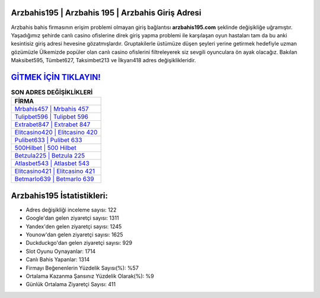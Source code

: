 ﻿Arzbahis195 | Arzbahis 195 | Arzbahis Giriş Adresi
===================================

.. image:: images/arzbahis-giris.jpg
   :width: 600
   
Arzbahis bahis firmasının erişim problemi olmayan giriş bağlantısı **arzbahis195.com** şeklinde değişikliğe uğramıştır. Yaşadığımız şehirde canlı casino ofislerine direk giriş yapma problemi ile karşılaşan oyun hastaları tam da bu anki kesintisiz giriş adresi hevesine gözatmışlardır. Gruptakilerle üstümüze düşen şeyleri yerine getirmek hedefiyle uzman gözümüzle Ülkemizde popüler olan  canlı casino ofislerini filtreleyerek siz sevgili oyunculara ön ayak olacağız. Bakılan Maksibet595, Tümbet627, Taksimbet213 ve İlkyarı418 adres değişiklikleridir.

`GİTMEK İÇİN TIKLAYIN! <https://urlday.cc/git>`_
==============

.. list-table:: **SON ADRES DEĞİŞİKLİKLERİ**
   :widths: 100
   :header-rows: 1

   * - FİRMA
   * - `Mrbahis457 | Mrbahis 457 <mrbahis457-mrbahis-457-mrbahis-giris-adresi.html>`_
   * - `Tulipbet596 | Tulipbet 596 <tulipbet596-tulipbet-596-tulipbet-giris-adresi.html>`_
   * - `Extrabet847 | Extrabet 847 <extrabet847-extrabet-847-extrabet-giris-adresi.html>`_	 
   * - `Elitcasino420 | Elitcasino 420 <elitcasino420-elitcasino-420-elitcasino-giris-adresi.html>`_	 
   * - `Pulibet633 | Pulibet 633 <pulibet633-pulibet-633-pulibet-giris-adresi.html>`_ 
   * - `500Hilbet | 500 Hilbet <500hilbet-500-hilbet-hilbet-giris-adresi.html>`_
   * - `Betzula225 | Betzula 225 <betzula225-betzula-225-betzula-giris-adresi.html>`_	 
   * - `Atlasbet543 | Atlasbet 543 <atlasbet543-atlasbet-543-atlasbet-giris-adresi.html>`_
   * - `Elitcasino421 | Elitcasino 421 <elitcasino421-elitcasino-421-elitcasino-giris-adresi.html>`_
   * - `Betmarlo639 | Betmarlo 639 <betmarlo639-betmarlo-639-betmarlo-giris-adresi.html>`_
	 
Arzbahis195 İstatistikleri:
===================================	 
* Adres değişikliği inceleme sayısı: 122
* Google'dan gelen ziyaretçi sayısı: 1311
* Yandex'den gelen ziyaretçi sayısı: 1245
* Younow'dan gelen ziyaretçi sayısı: 1625
* Duckduckgo'dan gelen ziyaretçi sayısı: 929
* Slot Oyunu Oynayanlar: 1714
* Canlı Bahis Yapanlar: 1314
* Firmayı Beğenenlerin Yüzdelik Sayısı(%): %57
* Ortalama Kazanma Şansınız Yüzdelik Olarak(%): %9
* Günlük Ortalama Ziyaretçi Sayısı: 411
